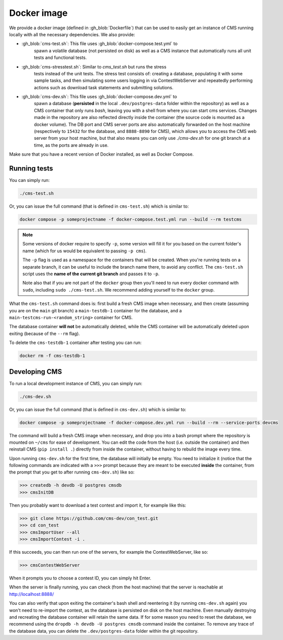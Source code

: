 Docker image
************

We provide a docker image (defined in :gh_blob:`Dockerfile`) that can be used to
easily get an instance of CMS running locally with all the necessary
dependencies. We also provide:

* :gh_blob:`cms-test.sh`: This file uses :gh_blob:`docker-compose.test.yml` to
     spawn a volatile database (not persisted on disk) as well as a CMS instance
     that automatically runs all unit tests and functional tests.

* :gh_blob:`cms-stresstest.sh`: Similar to `cms_test.sh` but runs the stress
     tests instead of the unit tests. The stress test consists of: creating a
     database, populating it with some sample tasks, and then simulating some
     users logging in via ContestWebServer and repeatedly performing actions
     such as download task statements and submitting solutions.

* :gh_blob:`cms-dev.sh`: This file uses :gh_blob:`docker-compose.dev.yml` to
     spawn a database (**persisted** in the local ``.dev/postgres-data`` folder
     within the repository) as well as a CMS container that only runs `bash`,
     leaving you with a shell from where you can start cms services. Changes
     made in the repository are also reflected directly inside the container
     (the source code is mounted as a docker volume). The DB port and CMS server
     ports are also automatically forwarded on the host machine (respectively to
     ``15432`` for the database, and ``8888-8890`` for CMS), which allows you to
     access the CMS web server from your host machine, but that also means you
     can only use `./cms-dev.sh` for one git branch at a time, as the ports are
     already in use.

Make sure that you have a recent version of Docker installed, as well as Docker
Compose.

.. _docker-image_running-tests:

Running tests
=============

You can simply run:

.. sourcecode:: bash

    ./cms-test.sh

Or, you can issue the full command (that is defined in ``cms-test.sh``) which
is similar to:

.. sourcecode:: bash

    docker compose -p someprojectname -f docker-compose.test.yml run --build --rm testcms

.. note::

    Some versions of docker require to specify ``-p``, some version will fill it
    for you based on the current folder's name (which for us would be equivalent
    to passing ``-p cms``).

    The ``-p`` flag is used as a namespace for the containers that will be
    created. When you're running tests on a separate branch, it can be useful to
    include the branch name there, to avoid any conflict. The ``cms-test.sh``
    script uses the **name of the current git branch** and passes it to ``-p``.

    Note also that if you are not part of the ``docker`` group then you'll need
    to run every docker command with ``sudo``, including ``sudo ./cms-test.sh``.
    We recommend adding yourself to the ``docker`` group.

What the ``cms-test.sh`` command does is: first build a fresh CMS image when
necessary, and then create (assuming you are on the ``main`` git branch) a
``main-testdb-1`` container for the database, and a
``main-testcms-run-<random_string>`` container for CMS.

The database container **will not** be automatically deleted, while the CMS
container will be automatically deleted upon exiting (because of the ``--rm``
flag).

To delete the ``cms-testdb-1`` container after testing you can run:

.. sourcecode:: bash

    docker rm -f cms-testdb-1

Developing CMS
==============

To run a local development instance of CMS, you can simply run:

.. sourcecode:: bash

    ./cms-dev.sh

Or, you can issue the full command (that is defined in ``cms-dev.sh``) which is
similar to:

.. sourcecode:: bash

    docker compose -p someprojectname -f docker-compose.dev.yml run --build --rm --service-ports devcms

The command will build a fresh CMS image when necessary, and drop you into a
bash prompt where the repository is mounted on ``~/cms`` for ease of
development. You can edit the code from the host (i.e. outside the container)
and then reinstall CMS (``pip install .``) directly from inside the
container, without having to rebuild the image every time.

Upon running ``cms-dev.sh`` for the first time, the database will initially be
empty. You need to initialize it (notice that the following commands are
indicated with a ``>>>`` prompt because they are meant to be executed **inside**
the container, from the prompt that you get to after running ``cms-dev.sh``)
like so:

.. sourcecode:: bash

    >>> createdb -h devdb -U postgres cmsdb
    >>> cmsInitDB

Then you probably want to download a test contest and import it, for example
like this:

.. sourcecode:: bash

    >>> git clone https://github.com/cms-dev/con_test.git
    >>> cd con_test
    >>> cmsImportUser --all
    >>> cmsImportContest -i .

If this succeeds, you can then run one of the servers, for example the
ContestWebServer, like so:

.. sourcecode:: bash

    >>> cmsContestWebServer

When it prompts you to choose a contest ID, you can simply hit Enter.

When the server is finally running, you can check (from the host machine) that
the server is reachable at http://localhost:8888/

You can also verify that upon exiting the container's bash shell and reentering
it (by running ``cms-dev.sh`` again) you won't need to re-import the contest, as
the database is persisted on disk on the host machine. Even manually destroying
and recreating the database container will retain the same data. If for some
reason you need to reset the database, we recommend using the ``dropdb -h devdb
-U postgres cmsdb`` command inside the container. To remove any trace of the
database data, you can delete the ``.dev/postgres-data`` folder within the git
repository.
